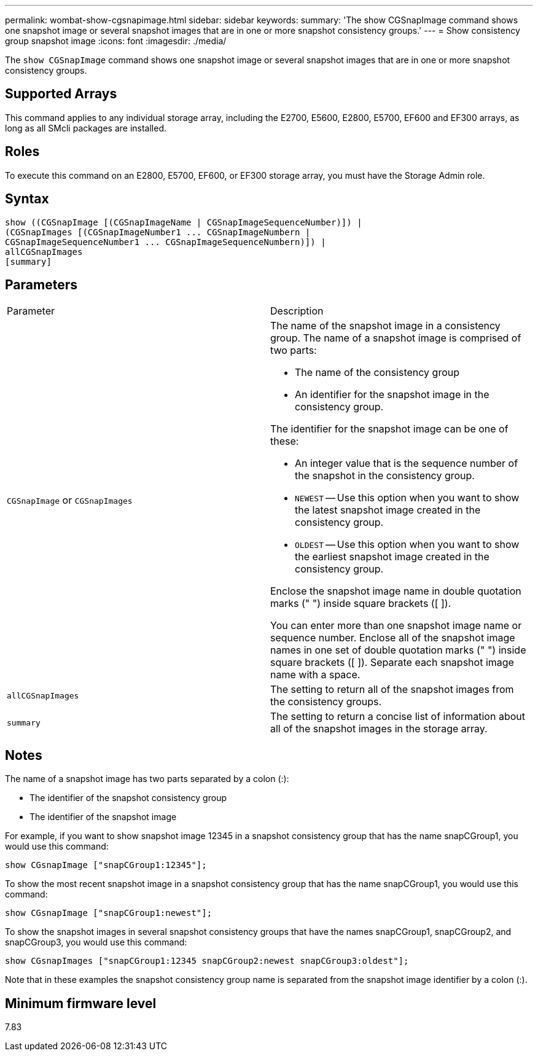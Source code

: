 ---
permalink: wombat-show-cgsnapimage.html
sidebar: sidebar
keywords: 
summary: 'The show CGSnapImage command shows one snapshot image or several snapshot images that are in one or more snapshot consistency groups.'
---
= Show consistency group snapshot image
:icons: font
:imagesdir: ./media/

[.lead]
The `show CGSnapImage` command shows one snapshot image or several snapshot images that are in one or more snapshot consistency groups.

== Supported Arrays

This command applies to any individual storage array, including the E2700, E5600, E2800, E5700, EF600 and EF300 arrays, as long as all SMcli packages are installed.

== Roles

To execute this command on an E2800, E5700, EF600, or EF300 storage array, you must have the Storage Admin role.

== Syntax

----
show ((CGSnapImage [(CGSnapImageName | CGSnapImageSequenceNumber)]) |
(CGSnapImages [(CGSnapImageNumber1 ... CGSnapImageNumbern |
CGSnapImageSequenceNumber1 ... CGSnapImageSequenceNumbern)]) |
allCGSnapImages
[summary]
----

== Parameters

|===
| Parameter| Description
a|
`CGSnapImage` or `CGSnapImages`
a|
The name of the snapshot image in a consistency group. The name of a snapshot image is comprised of two parts:

* The name of the consistency group
* An identifier for the snapshot image in the consistency group.

The identifier for the snapshot image can be one of these:

* An integer value that is the sequence number of the snapshot in the consistency group.
* `NEWEST` -- Use this option when you want to show the latest snapshot image created in the consistency group.
* `OLDEST` -- Use this option when you want to show the earliest snapshot image created in the consistency group.

Enclose the snapshot image name in double quotation marks (" ") inside square brackets ([ ]).

You can enter more than one snapshot image name or sequence number. Enclose all of the snapshot image names in one set of double quotation marks (" ") inside square brackets ([ ]). Separate each snapshot image name with a space.

a|
`allCGSnapImages`
a|
The setting to return all of the snapshot images from the consistency groups.
a|
`summary`
a|
The setting to return a concise list of information about all of the snapshot images in the storage array.
|===

== Notes

The name of a snapshot image has two parts separated by a colon (:):

* The identifier of the snapshot consistency group
* The identifier of the snapshot image

For example, if you want to show snapshot image 12345 in a snapshot consistency group that has the name snapCGroup1, you would use this command:

----
show CGsnapImage ["snapCGroup1:12345"];
----

To show the most recent snapshot image in a snapshot consistency group that has the name snapCGroup1, you would use this command:

----
show CGsnapImage ["snapCGroup1:newest"];
----

To show the snapshot images in several snapshot consistency groups that have the names snapCGroup1, snapCGroup2, and snapCGroup3, you would use this command:

----
show CGsnapImages ["snapCGroup1:12345 snapCGroup2:newest snapCGroup3:oldest"];
----

Note that in these examples the snapshot consistency group name is separated from the snapshot image identifier by a colon (:).

== Minimum firmware level

7.83
